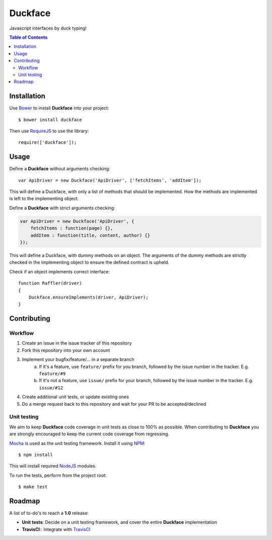 Duckface
=====

Javascript interfaces by duck typing!

.. contents:: Table of Contents

Installation
-----

Use `Bower`_ to install **Duckface** into your project::

    $ bower install duckface

Then use `RequireJS`_ to use the library::

    require(['duckface']);


Usage
----

Define a **Duckface** without arguments checking::

    var ApiDriver = new Duckface('ApiDriver', ['fetchItems', 'addItem']);

This will define a Duckface, with only a list of methods that should be implemented. How the methods are implemented is left to the implementing object.

Define a **Duckface** with strict arguments checking:

.. code:: javascript
    
    var ApiDriver = new Duckface('ApiDriver', {
        fetchItems : function(page) {},
        addItem : function(title, content, author) {}
    });

This will define a Duckface, with dummy methods on an object. The arguments of the dummy methods are strictly checked in the implementing object to ensure the defined contract is upheld.

Check if an object implements correct interface::

    function Raffler(driver)
    {
        Duckface.ensureImplements(driver, ApiDriver);
    }

Contributing
----

Workflow
.....

1. Create an issue in the issue tracker of this repository
2. Fork this repository into your own account
3. Implement your bugfix/feature/... in a separate branch
    a. If it's a feature, use ``feature/`` prefix for you branch, followed by the issue number in the tracker. E.g. ``feature/#9`` 
    b. If it's not a feature, use ``issue/`` prefix for your branch, followed by the issue number in the tracker. E.g. ``issue/#12``
4. Create additional unit tests, or update existing ones
5. Do a merge request back to this repository and wait for your PR to be accepted/declined

Unit testing
.....

We aim to keep **Duckface** code coverage in unit tests as close to 100% as possible. When contributing to **Duckface** you are strongly encouraged to keep the current code coverage from regressing.

`Mocha`_ is used as the unit testing framework. Install it using `NPM`_::

    $ npm install

This will install required `NodeJS`_ modules.

To run the tests, perform from the project root::

    $ make test


Roadmap
----

A list of to-do's to reach a **1.0** release:

* **Unit tests**: Decide on a unit testing framework, and cover the entire **Duckface** implementation
* **TravisCI**:: Integrate with `TravisCI`_

.. _Bower: http://bower.io/
.. _RequireJS: http://www.requirejs.org/
.. _TravisCI: http://travis-ci.org/
.. _Mocha: http://mochajs.org/
.. _NodeJS: http://nodejs.org/
.. _NPM: https://www.npmjs.com/
